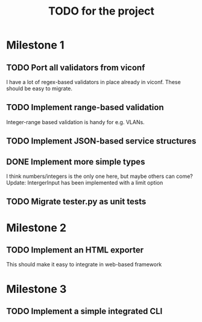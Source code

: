 #+TITLE: TODO for the project

* Milestone 1

** TODO Port all validators from viconf
   I have a lot of regex-based validators in place already in viconf. These
   should be easy to migrate.

** TODO  Implement range-based validation
   Integer-range based validation is handy for e.g. VLANs.

** TODO Implement JSON-based service structures

** DONE Implement more simple types
   CLOSED: [2018-11-26 Mon 16:02]
   I think numbers/integers is the only one here, but maybe others can come?
   Update: IntergerInput has been implemented with a limit option

** TODO Migrate tester.py as unit tests

* Milestone 2

** TODO Implement an HTML exporter
   This should make it easy to integrate in web-based framework

* Milestone 3
** TODO Implement a simple integrated CLI
